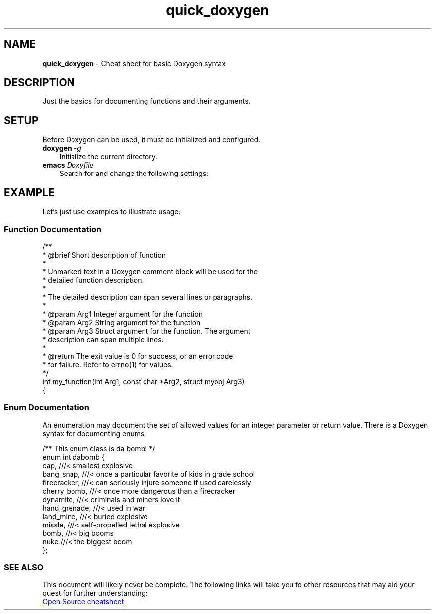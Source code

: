 .TH quick_doxygen 7 "Miscellaneous Manual Page"
.ds D \fBDoxygen\fP
.SH NAME
.B quick_doxygen
\- Cheat sheet for basic Doxygen syntax
.SH DESCRIPTION
.PP
Just the basics for documenting functions and their arguments.
.SH SETUP
.PP
Before Doxygen can be used, it must be initialized and configured.
.TP 3
.BI doxygen " -g"
Initialize \D for the current directory.
.TP 3
.BI emacs " Doxyfile"
Search for and change the following settings:
.TS
tab(|);
l lx.
PROJECT_NAME|T{
Change this to your project name.
Don't be lame!
T}
EXTRACT_ALL = YES|T{
Set the value to
.I YES
to read all files as identified in
.BR FILE_PATTERNS .
T}
RECURSIVE = YES|T{
Especially if your project puts source files in subdirectories,
set this tag to
.B YES
to enable searching subdirectories for files.
T}
.TE

.SH EXAMPLE
.PP
Let's just use examples to illustrate usage:
.SS Function Documentation
.PP
.EX
/**
 * @brief Short description of function
 *
 * Unmarked text in a Doxygen comment block will be used for the
 * detailed function description.
 *
 * The detailed description can span several lines or paragraphs.
 *
 * @param Arg1   Integer argument for the function
 * @param Arg2   String argument for the function
 * @param Arg3   Struct argument for the function.  The argument
 *               description can span multiple lines.
 *
 * @return The exit value is 0 for success, or an error code
 *         for failure.  Refer to errno(1) for values.
 */
int my_function(int Arg1, const char *Arg2, struct myobj Arg3)
{
.EE
.SS Enum Documentation
.PP
An enumeration may document the set of allowed values for an
integer parameter or return value.
There is a Doxygen syntax for documenting enums.
.PP
.EX
/** This enum class is da bomb! */
enum int dabomb {
   cap,          ///< smallest explosive
   bang_snap,    ///< once a particular favorite of kids in grade school
   firecracker,  ///< can seriously injure someone if used carelessly
   cherry_bomb,  ///< once more dangerous than a firecracker
   dynamite,     ///< criminals and miners love it
   hand_grenade, ///< used in war
   land_mine,    ///< buried explosive
   missle,       ///< self-propelled lethal explosive
   bomb,         ///< big booms
   nuke          ///< the biggest boom
};
.EE
.SS SEE ALSO
.PP
This document will likely never be complete.
The following links will take you to other resources that may
aid your quest for further understanding:
.PP
.nf
.UR http://opensource.com/sites/default/files/2022-05/OSDC_cheatsheet-doxygen-2022.5.30.pdf
Open Source cheatsheet
.UE
.fi
